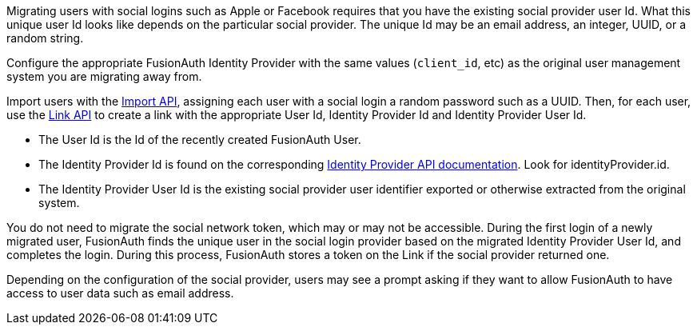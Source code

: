 Migrating users with social logins such as Apple or Facebook requires that you have the existing social provider user Id. What this unique user Id looks like depends on the particular social provider. The unique Id may be an email address, an integer, UUID, or a random string.

Configure the appropriate FusionAuth Identity Provider with the same values (`client_id`, etc) as the original user management system you are migrating away from.

Import users with the link:/docs/v1/tech/apis/users/#import-users[Import API], assigning each user with a social login a random password such as a UUID. Then, for each user, use the link:/docs/v1/tech/apis/identity-providers/links/[Link API] to create a link with the appropriate User Id, Identity Provider Id and Identity Provider User Id.

* The User Id is the Id of the recently created FusionAuth User.
* The Identity Provider Id is found on the corresponding link:/docs/v1/tech/apis/identity-providers/[Identity Provider API documentation]. Look for [field]#identityProvider.id#.
* The Identity Provider User Id is the existing social provider user identifier exported or otherwise extracted from the original system.

You do not need to migrate the social network token, which may or may not be accessible. During the first login of a newly migrated user, FusionAuth finds the unique user in the social login provider based on the migrated Identity Provider User Id, and completes the login. During this process, FusionAuth stores a token on the Link if the social provider returned one. 

Depending on the configuration of the social provider, users may see a prompt asking if they want to allow FusionAuth to have access to user data such as email address. 
 
